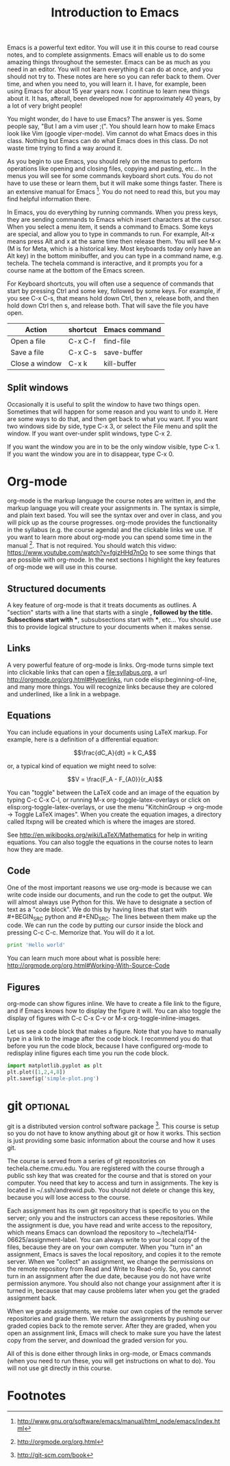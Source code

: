 #+TITLE: Introduction to Emacs
#+STARTUP: showall

Emacs is a powerful text editor. You will use it in this course to read course notes, and to complete assignments. Emacs will enable us to do some amazing things throughout the semester. Emacs can be as much as you need in an editor. You will not learn everything it can do at once, and you should not try to. These notes are here so you can refer back to them. Over time, and when you need to, you will learn it. I have, for example, been using Emacs for about 15 year years now. I continue to learn new things about it. It has, afterall, been developed now for approximately 40 years, by a lot of very bright people!

You might wonder, do I have to use Emacs? The answer is yes. Some people say, "But I am a vim user ;(". You should learn how to make Emacs look like Vim (google viper-mode). Vim cannot do what Emacs does in this class. Nothing but Emacs can do what Emacs does in this class. Do not waste time trying to find a way around it.

As you begin to use Emacs, you should rely on the menus to perform operations like opening and closing files, copying and pasting, etc... In the menus you will see for some commands keyboard short cuts. You do not have to use these or learn them, but it will make some things faster. There is an extensive manual for Emacs [fn:1]. You do not need to read this, but you may find helpful information there.

In Emacs, you do everything by running commands. When you press keys, they are sending commands to Emacs which insert characters at the cursor. When you select a menu item, it sends a command to Emacs. Some keys are special, and allow you to type in commands to run. For example, Alt-x means press Alt and x at the same time then release them. You will see M-x (M is for Meta, which is a historical key. Most keyboards today only have an Alt key) in the bottom minibuffer, and you can type in a command name, e.g. techela. The techela command is interactive, and it prompts you for a course name at the bottom of the Emacs screen.

For Keyboard shortcuts, you will often use a sequence of commands that start by pressing Ctrl and some key, followed by some keys. For example, if you see C-x C-s, that means hold down Ctrl, then x, release both, and then hold down Ctrl then s, and release both. That will save the file you have open.

| Action         | shortcut | Emacs command |
|----------------+----------+---------------|
| Open a file    | C-x C-f  | find-file     |
| Save a file    | C-x C-s  | save-buffer   |
| Close a window | C-x k    | kill-buffer   |

** Split windows

Occasionally it is useful to split the window to have two things open. Sometimes that will happen for some reason and you want to undo it. Here are some ways to do that, and then get back to what you want. If you want two windows side by side, type C-x 3, or select the File menu and split the window. If you want over-under split windows, type C-x 2.

If you want the window you are in to be the only window visible, type C-x 1. If you want the window you are in to disappear, type C-x 0.


* Org-mode

org-mode is the markup language the course notes are written in, and the markup language you will create your assignments in. The syntax is simple, and plain text based. You will see the syntax over and over in class, and you will pick up as the course progresses. org-mode provides the functionality in the syllabus (e.g. the course agenda) and the clickable links we use. If you want to learn more about org-mode you can spend some time in the manual [fn:2]. That is not required. You should watch this vidwo: https://www.youtube.com/watch?v=fgizHHd7nOo to see some things that are possible with org-mode. In the next sections I highlight the key features of org-mode we will use in this course.

** Structured documents
A key feature of org-mode is that it treats documents as outlines. A "section" starts with a line that starts with a single *, followed by the title. Subsections start with **, subsubsections start with ***, etc... You should use this to provide logical structure to your documents when it makes sense.

** Links
A very powerful feature of org-mode is links. Org-mode turns simple text into clickable links that can open a file:syllabus.org, a url http://orgmode.org/org.html#Hyperlinks, run code elisp:beginning-of-line, and many more things. You will recognize links because they are colored and underlined, like a link in a webpage.

** Equations
You can include equations in your documents using LaTeX markup. For example, here is a definition of a differential equation:

\[\frac{dC_A}{dt} = k C_A\]

or, a typical kind of equation we might need to solve:

\[V = \frac{F_A - F_{A0}}{r_A}\]

You can "toggle" between the LaTeX code and an image of the equation by typing C-c C-x C-l, or running M-x org-toggle-latex-overlays or click on elisp:org-toggle-latex-overlays, or use the menu "KitchinGroup -> org-mode -> Toggle LaTeX images". When you create the equation images, a directory called ltxpng will be created which is where the images are stored.

See http://en.wikibooks.org/wiki/LaTeX/Mathematics for help in writing equations. You can also toggle the equations in the course notes to learn how they are made.

** Code
One of the most important reasons we use org-mode is because we can write code inside our documents, and run the code to get the output. We will almost always use Python for this. We have to designate a section of text as a "code block". We do this by having lines that start with #+BEGIN_SRC python and #+END_SRC. The lines between them make up the code. We can run the code by putting our cursor inside the block and pressing C-c C-c. Memorize that. You will do it a lot.

#+BEGIN_SRC python
print 'Hello world'
#+END_SRC

#+RESULTS:
: Hello world

You can learn much more about what is possible here: http://orgmode.org/org.html#Working-With-Source-Code

** Figures
org-mode can show figures inline. We have to create a file link to the figure, and if Emacs knows how to display the figure it will. You can also toggle the display of figures with C-c C-x C-v or M-x org-toggle-inline-images.

Let us see a code block that makes a figure. Note that you have to manually type in a link to the image after the code block. I recommend you do that before you run the code block, because I have configured org-mode to redisplay inline figures each time you run the code block. 

#+BEGIN_SRC python
import matplotlib.pyplot as plt
plt.plot([1,2,4,8])
plt.savefig('simple-plot.png')
#+END_SRC

#+RESULTS:

[[./simple-plot.png]]


* git								   :optional:
git is a distributed version control software package [fn:3]. This course is setup so you do not have to know anything about git or how it works. This section is just providing some basic information about the course and how it uses git. 

The course is served from a series of git repositories on techela.cheme.cmu.edu. You are registered with the course through a public ssh key that was created for the course and that is stored on your computer. You need that key to access and turn in assignments. The key is located in ~/.ssh/andrewid.pub. You should not delete or change this key, because you will lose access to the course.
 
Each assignment has its own git repository that is specific to you on the server; only you and the instructors can access these repositories. While the assignment is due, you have read and write access to the repository, which means Emacs can download the repository to ~/techela/f14-06625/assignment-label. You can always write to your local copy of the files, because they are on your own computer. When you "turn in" an assignment, Emacs is saves the local repository, and copies it to the remote server. When we "collect" an assignment, we change the permissions on the remote repository from Read and Write to Read-only. So, you cannot turn in an assignment after the due date, because you do not have write permission anymore. You should also not change your assignment after it is turned in, because that may cause problems later when you get the graded assignment back.

When we grade assignments, we make our own copies of the remote server repositories and grade them. We return the assignments by pushing our graded copies back to the remote server. After they are graded, when you  open an assignment link, Emacs will check to make sure you have the latest copy from the server, and download the graded version for you.

All of this is done either through links in org-mode, or Emacs commands (when you need to run these, you will get instructions on what to do). You will not use git directly in this course. 

* Footnotes

[fn:1] http://www.gnu.org/software/emacs/manual/html_node/emacs/index.html

[fn:2] http://orgmode.org/org.html

[fn:3] http://git-scm.com/book


